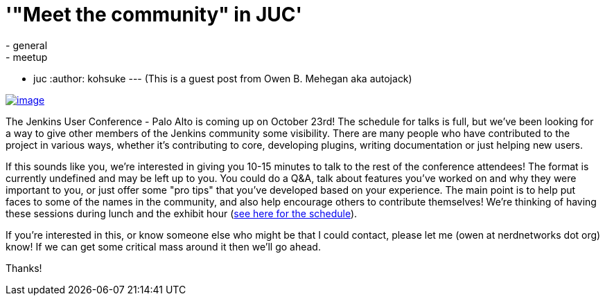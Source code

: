 = '"Meet the community" in JUC'
:nodeid: 441
:created: 1381334400
:tags:
  - general
  - meetup
  - juc
:author: kohsuke
---
(This is a guest post from Owen B. Mehegan aka autojack) +

https://commons.wikimedia.org/wiki/Category:Minced_meat[image:https://upload.wikimedia.org/wikipedia/commons/thumb/e/e0/Minced_beef_meat_cow_cattle_shadow.png/320px-Minced_beef_meat_cow_cattle_shadow.png[image]]


The Jenkins User Conference - Palo Alto is coming up on October 23rd! The schedule for talks is full, but we've been looking for a way to give other members of the Jenkins community some visibility. There are many people who have contributed to the project in various ways, whether it's contributing to core, developing plugins, writing documentation or just helping new users. +

If this sounds like you, we're interested in giving you 10-15 minutes to talk to the rest of the conference attendees! The format is currently undefined and may be left up to you. You could do a Q&A, talk about features you've worked on and why they were important to you, or just offer some "pro tips" that you've developed based on your experience. The main point is to help put faces to some of the names in the community, and also help encourage others to contribute themselves! We're thinking of having these sessions during lunch and the exhibit hour (https://www.cloudbees.com/jenkins/juc2013/juc2013-palo-alto.cb[see here for the schedule]). +

If you're interested in this, or know someone else who might be that I could contact, please let me (owen at nerdnetworks dot org) know! If we can get some critical mass around it then we'll go ahead. +

Thanks!
